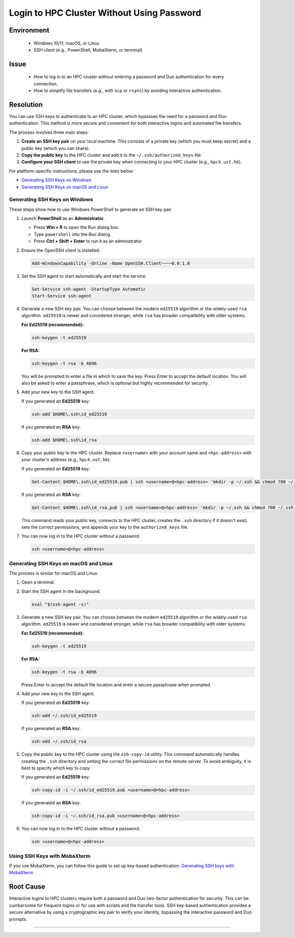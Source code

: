 Login to HPC Cluster Without Using Password
===========================================

.. meta::
    :description: How to set up and use SSH keys to log in to an HPC cluster, bypassing password and Duo authentication.
    :keywords: ssh, ssh key, login, hpc, duo, authentication
    :author: yhclamab@connect.ust.hk

.. rst-class:: header

    | Last updated: 2025-07-11
    | *Solution under review*

Environment
-----------

    - Windows 10/11, macOS, or Linux
    - SSH client (e.g., PowerShell, MobaXterm, or terminal)

Issue
-----

    - How to log in to an HPC cluster without entering a password and Duo authentication
      for every connection.
    - How to simplify file transfers (e.g., with ``scp`` or ``rsync``) by avoiding
      interactive authentication.

Resolution
----------

You can use SSH keys to authenticate to an HPC cluster, which bypasses the need for a
password and Duo authentication. This method is more secure and convenient for both
interactive logins and automated file transfers.

The process involves three main steps:

1. **Create an SSH key pair** on your local machine. This consists of a private key
   (which you must keep secret) and a public key (which you can share).
2. **Copy the public key** to the HPC cluster and add it to the
   ``~/.ssh/authorized_keys`` file.
3. **Configure your SSH client** to use the private key when connecting to your HPC
   cluster (e.g., ``hpc4.ust.hk``).

For platform-specific instructions, please use the links below:

- `Generating SSH Keys on Windows`_
- `Generating SSH Keys on macOS and Linux`_

Generating SSH Keys on Windows
~~~~~~~~~~~~~~~~~~~~~~~~~~~~~~

These steps show how to use Windows PowerShell to generate an SSH key pair.

1. Launch **PowerShell** as an **Administrator**.

   - Press **Win + R** to open the Run dialog box.
   - Type ``powershell`` into the Run dialog.
   - Press **Ctrl + Shift + Enter** to run it as an administrator.

2. Ensure the OpenSSH client is installed.

   .. code-block:: shell-session

       Add-WindowsCapability -Online -Name OpenSSH.Client~~~~0.0.1.0

3. Set the SSH agent to start automatically and start the service.

   .. code-block:: shell-session

       Set-Service ssh-agent -StartupType Automatic
       Start-Service ssh-agent

4. Generate a new SSH key pair. You can choose between the modern ``ed25519`` algorithm
   or the widely-used ``rsa`` algorithm. ``ed25519`` is newer and considered stronger,
   while ``rsa`` has broader compatibility with older systems.

   **For Ed25519 (recommended):**

   .. code-block:: shell-session

       ssh-keygen -t ed25519

   **For RSA:**

   .. code-block:: shell-session

       ssh-keygen -t rsa -b 4096

   You will be prompted to enter a file in which to save the key. Press Enter to accept
   the default location. You will also be asked to enter a passphrase, which is optional
   but highly recommended for security.

5. Add your new key to the SSH agent.

   If you generated an **Ed25519** key:

   .. code-block:: shell-session

       ssh-add $HOME\.ssh\id_ed25519

   If you generated an **RSA** key:

   .. code-block:: shell-session

       ssh-add $HOME\.ssh\id_rsa

6. Copy your public key to the HPC cluster. Replace ``<username>`` with your account
   name and ``<hpc-address>`` with your cluster's address (e.g., ``hpc4.ust.hk``).

   If you generated an **Ed25519** key:

   .. code-block:: shell-session

       Get-Content $HOME\.ssh\id_ed25519.pub | ssh <username>@<hpc-address> 'mkdir -p ~/.ssh && chmod 700 ~/.ssh && pubkey=$(cat) && if ! grep -qF -- "$pubkey" ~/.ssh/authorized_keys 2>/dev/null; then echo "$pubkey" >> ~/.ssh/authorized_keys; fi && chmod 600 ~/.ssh/authorized_keys'

   If you generated an **RSA** key:

   .. code-block:: shell-session

       Get-Content $HOME\.ssh\id_rsa.pub | ssh <username>@<hpc-address> 'mkdir -p ~/.ssh && chmod 700 ~/.ssh && pubkey=$(cat) && if ! grep -qF -- "$pubkey" ~/.ssh/authorized_keys 2>/dev/null; then echo "$pubkey" >> ~/.ssh/authorized_keys; fi && chmod 600 ~/.ssh/authorized_keys'

   This command reads your public key, connects to the HPC cluster, creates the ``.ssh``
   directory if it doesn't exist, sets the correct permissions, and appends your key to
   the ``authorized_keys`` file.

7. You can now log in to the HPC cluster without a password.

   .. code-block:: shell-session

       ssh <username>@<hpc-address>

Generating SSH Keys on macOS and Linux
~~~~~~~~~~~~~~~~~~~~~~~~~~~~~~~~~~~~~~

The process is similar for macOS and Linux.

1. Open a terminal.
2. Start the SSH agent in the background.

   .. code-block:: shell-session

       eval "$(ssh-agent -s)"

3. Generate a new SSH key pair. You can choose between the modern ``ed25519`` algorithm
   or the widely-used ``rsa`` algorithm. ``ed25519`` is newer and considered stronger,
   while ``rsa`` has broader compatibility with older systems.

   **For Ed25519 (recommended):**

   .. code-block:: shell-session

       ssh-keygen -t ed25519

   **For RSA:**

   .. code-block:: shell-session

       ssh-keygen -t rsa -b 4096

   Press Enter to accept the default file location and enter a secure passphrase when
   prompted.

4. Add your new key to the SSH agent.

   If you generated an **Ed25519** key:

   .. code-block:: shell-session

       ssh-add ~/.ssh/id_ed25519

   If you generated an **RSA** key:

   .. code-block:: shell-session

       ssh-add ~/.ssh/id_rsa

5. Copy the public key to the HPC cluster using the ``ssh-copy-id`` utility. This
   command automatically handles creating the ``.ssh`` directory and setting the correct
   file permissions on the remote server. To avoid ambiguity, it is best to specify
   which key to copy.

   If you generated an **Ed25519** key:

   .. code-block:: shell-session

       ssh-copy-id -i ~/.ssh/id_ed25519.pub <username>@<hpc-address>

   If you generated an **RSA** key:

   .. code-block:: shell-session

       ssh-copy-id -i ~/.ssh/id_rsa.pub <username>@<hpc-address>

6. You can now log in to the HPC cluster without a password.

   .. code-block:: shell-session

       ssh <username>@<hpc-address>

Using SSH Keys with MobaXterm
~~~~~~~~~~~~~~~~~~~~~~~~~~~~~

If you use MobaXterm, you can follow this guide to set up key-based authentication:
`Generating SSH keys with MobaXterm
<https://vlaams-supercomputing-centrum-vscdocumentation.readthedocs-hosted.com/en/latest/access/generating_keys_with_mobaxterm.html>`_

Root Cause
----------

Interactive logins to HPC clusters require both a password and Duo two-factor
authentication for security. This can be cumbersome for frequent logins or for use with
scripts and file transfer tools. SSH key-based authentication provides a secure
alternative by using a cryptographic key pair to verify your identity, bypassing the
interactive password and Duo prompts.

----

.. rst-class:: footer

    **HPC Support Team**
      | ITSC, HKUST
      | Email: cchelp@ust.hk
      | Web: https://itsc.ust.hk

    **Article Info**
      | Issued: 2025-07-11
      | Issued by: yhclamab@connect.ust.hk
